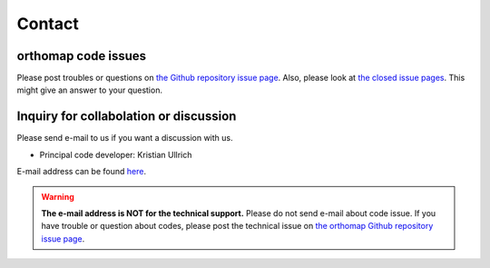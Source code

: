 .. _contact:

Contact
=======

orthomap code issues
--------------------

Please post troubles or questions on `the Github repository issue page <https://github.com/kullrich/orthomap/issues>`_.
Also, please look at `the closed issue pages <https://github.com/kullrich/orthomap/issues?q=is%3Aissue+is%3Aclosed>`_. This might give an answer to your question.

Inquiry for collabolation or discussion
---------------------------------------

Please send e-mail to us if you want a discussion with us.

- Principal code developer: Kristian Ullrich

E-mail address can be found `here <https://www.evolbio.mpg.de>`_.

.. warning::
   **The e-mail address is NOT for the technical support.** Please do not send e-mail about code issue.
   If you have trouble or question about codes, please post the technical issue on `the orthomap Github repository issue page <https://github.com/kulrich/orthomap/issues>`_.
